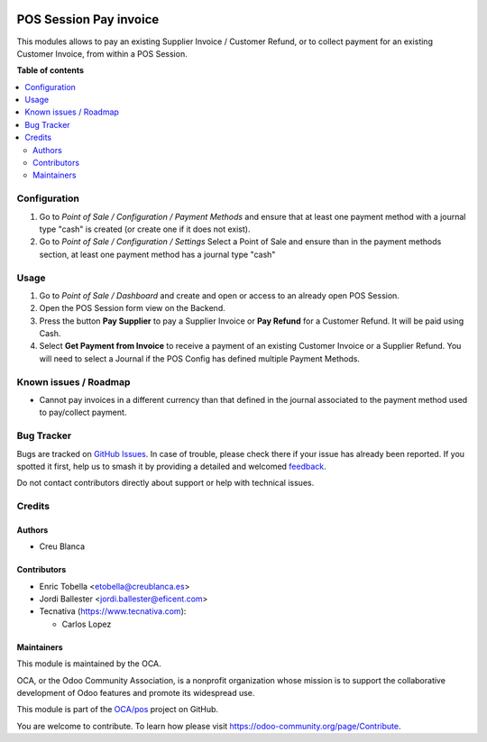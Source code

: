 .. image:: https://odoo-community.org/readme-banner-image
   :target: https://odoo-community.org/get-involved?utm_source=readme
   :alt: Odoo Community Association

=======================
POS Session Pay invoice
=======================

.. 
   !!!!!!!!!!!!!!!!!!!!!!!!!!!!!!!!!!!!!!!!!!!!!!!!!!!!
   !! This file is generated by oca-gen-addon-readme !!
   !! changes will be overwritten.                   !!
   !!!!!!!!!!!!!!!!!!!!!!!!!!!!!!!!!!!!!!!!!!!!!!!!!!!!
   !! source digest: sha256:aa9b1c5892efee467039fb774dd4d44b809ccfc6247ac5f9abab6911f428f028
   !!!!!!!!!!!!!!!!!!!!!!!!!!!!!!!!!!!!!!!!!!!!!!!!!!!!

.. |badge1| image:: https://img.shields.io/badge/maturity-Beta-yellow.png
    :target: https://odoo-community.org/page/development-status
    :alt: Beta
.. |badge2| image:: https://img.shields.io/badge/license-LGPL--3-blue.png
    :target: http://www.gnu.org/licenses/lgpl-3.0-standalone.html
    :alt: License: LGPL-3
.. |badge3| image:: https://img.shields.io/badge/github-OCA%2Fpos-lightgray.png?logo=github
    :target: https://github.com/OCA/pos/tree/16.0/pos_session_pay_invoice
    :alt: OCA/pos
.. |badge4| image:: https://img.shields.io/badge/weblate-Translate%20me-F47D42.png
    :target: https://translation.odoo-community.org/projects/pos-16-0/pos-16-0-pos_session_pay_invoice
    :alt: Translate me on Weblate
.. |badge5| image:: https://img.shields.io/badge/runboat-Try%20me-875A7B.png
    :target: https://runboat.odoo-community.org/builds?repo=OCA/pos&target_branch=16.0
    :alt: Try me on Runboat

|badge1| |badge2| |badge3| |badge4| |badge5|

This modules allows to pay an existing Supplier Invoice / Customer Refund, or
to collect payment for an existing Customer Invoice, from within a POS Session.

**Table of contents**

.. contents::
   :local:

Configuration
=============

#.  Go to *Point of Sale / Configuration / Payment Methods* 
    and ensure that at least one payment method with a journal type "cash" 
    is created (or create one if it does not exist).

#.  Go to *Point of Sale / Configuration / Settings* 
    Select a Point of Sale and ensure than in the payment methods section, 
    at least one payment method has a journal type "cash"

Usage
=====

#.  Go to *Point of Sale / Dashboard* and create and open or access to an
    already open POS Session.
#.  Open the POS Session form view on the Backend.
#.  Press the button **Pay Supplier** to pay a Supplier Invoice or **Pay Refund** for a Customer
    Refund. It will be paid using Cash.
#.  Select **Get Payment from Invoice** to receive a payment of an
    existing Customer Invoice or a Supplier Refund. You will need to select
    a Journal if the POS Config has defined multiple Payment Methods.

Known issues / Roadmap
======================

* Cannot pay invoices in a different currency than that defined in the journal
  associated to the payment method used to pay/collect payment.

Bug Tracker
===========

Bugs are tracked on `GitHub Issues <https://github.com/OCA/pos/issues>`_.
In case of trouble, please check there if your issue has already been reported.
If you spotted it first, help us to smash it by providing a detailed and welcomed
`feedback <https://github.com/OCA/pos/issues/new?body=module:%20pos_session_pay_invoice%0Aversion:%2016.0%0A%0A**Steps%20to%20reproduce**%0A-%20...%0A%0A**Current%20behavior**%0A%0A**Expected%20behavior**>`_.

Do not contact contributors directly about support or help with technical issues.

Credits
=======

Authors
~~~~~~~

* Creu Blanca

Contributors
~~~~~~~~~~~~

* Enric Tobella <etobella@creublanca.es>
* Jordi Ballester <jordi.ballester@eficent.com>
* Tecnativa (https://www.tecnativa.com):

  * Carlos Lopez

Maintainers
~~~~~~~~~~~

This module is maintained by the OCA.

.. image:: https://odoo-community.org/logo.png
   :alt: Odoo Community Association
   :target: https://odoo-community.org

OCA, or the Odoo Community Association, is a nonprofit organization whose
mission is to support the collaborative development of Odoo features and
promote its widespread use.

This module is part of the `OCA/pos <https://github.com/OCA/pos/tree/16.0/pos_session_pay_invoice>`_ project on GitHub.

You are welcome to contribute. To learn how please visit https://odoo-community.org/page/Contribute.
